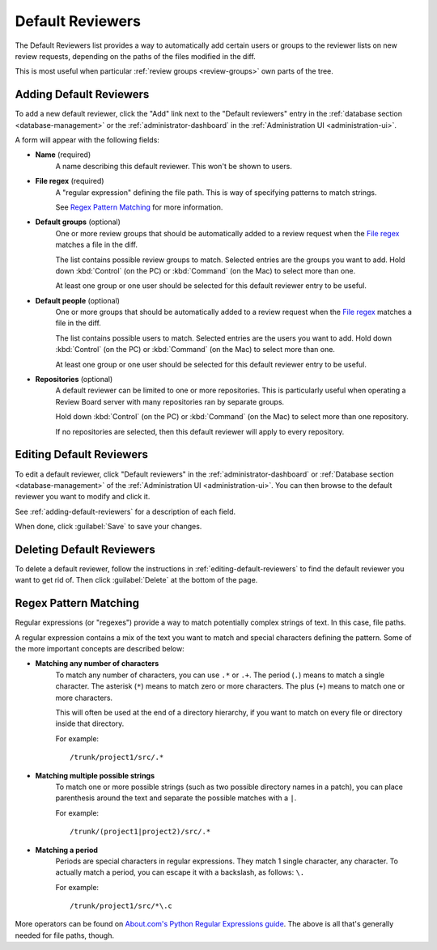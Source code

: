 .. _managing-default-reviewers:
.. _default-reviewers:

=================
Default Reviewers
=================

The Default Reviewers list provides a way to automatically add certain users
or groups to the reviewer lists on new review requests, depending on the paths
of the files modified in the diff.

This is most useful when particular :ref:`review groups <review-groups>` own
parts of the tree.


.. _adding-default-reviewers:

Adding Default Reviewers
========================

To add a new default reviewer, click the "Add" link next to the
"Default reviewers" entry in the
:ref:`database section <database-management>` or the
:ref:`administrator-dashboard` in the
:ref:`Administration UI <administration-ui>`.

A form will appear with the following fields:

* **Name** (required)
    A name describing this default reviewer. This won't be shown to users.

.. _`File regex`:

* **File regex** (required)
    A "regular expression" defining the file path. This is way of specifying
    patterns to match strings.

    See `Regex Pattern Matching`_ for more information.

* **Default groups** (optional)
    One or more review groups that should be automatically added to a review
    request when the `File regex`_ matches a file in the diff.

    The list contains possible review groups to match. Selected entries
    are the groups you want to add. Hold down :kbd:`Control` (on the PC) or
    :kbd:`Command` (on the Mac) to select more than one.

    At least one group or one user should be selected for this default
    reviewer entry to be useful.

* **Default people** (optional)
    One or more groups that should be automatically added to a review request
    when the `File regex`_ matches a file in the diff.

    The list contains possible users to match. Selected entries are the users
    you want to add. Hold down :kbd:`Control` (on the PC) or :kbd:`Command`
    (on the Mac) to select more than one.

    At least one group or one user should be selected for this default
    reviewer entry to be useful.

* **Repositories** (optional)
    A default reviewer can be limited to one or more repositories. This is
    particularly useful when operating a Review Board server with many
    repositories ran by separate groups.

    Hold down :kbd:`Control` (on the PC) or :kbd:`Command` (on the Mac)
    to select more than one repository.

    If no repositories are selected, then this default reviewer will apply to
    every repository.


.. _editing-default-reviewers:

Editing Default Reviewers
=========================

To edit a default reviewer, click "Default reviewers" in the
:ref:`administrator-dashboard` or
:ref:`Database section <database-management>` of the
:ref:`Administration UI <administration-ui>`.
You can then browse to the default reviewer you want to modify and click it.

See :ref:`adding-default-reviewers` for a description of each field.

When done, click :guilabel:`Save` to save your changes.


Deleting Default Reviewers
==========================

To delete a default reviewer, follow the instructions in
:ref:`editing-default-reviewers` to find the default reviewer you want to get
rid of. Then click :guilabel:`Delete` at the bottom of the page.


Regex Pattern Matching
======================

Regular expressions (or "regexes") provide a way to match potentially complex
strings of text. In this case, file paths.

A regular expression contains a mix of the text you want to match and special
characters defining the pattern. Some of the more important concepts are
described below:

* **Matching any number of characters**
    To match any number of characters, you can use ``.*`` or ``.+``.
    The period (``.``) means to match a single character. The asterisk
    (``*``) means to match zero or more characters. The plus (``+``) means
    to match one or more characters.

    This will often be used at the end of a directory hierarchy, if you
    want to match on every file or directory inside that directory.

    For example::

        /trunk/project1/src/.*

* **Matching multiple possible strings**
    To match one or more possible strings (such as two possible directory
    names in a patch), you can place parenthesis around the text and separate
    the possible matches with a ``|``.

    For example::

        /trunk/(project1|project2)/src/.*

* **Matching a period**
    Periods are special characters in regular expressions. They match
    1 single character, any character. To actually match a period, you
    can escape it with a backslash, as follows: ``\.``

    For example::

        /trunk/project1/src/*\.c

More operators can be found on `About.com's Python Regular Expressions
guide`_. The above is all that's generally needed for file paths, though.


.. _`About.com's Python Regular Expressions guide`:
   http://python.about.com/od/regularexpressions/a/regexprimer.htm
